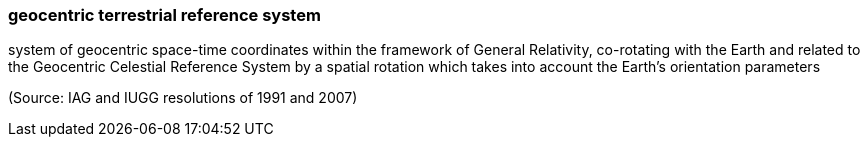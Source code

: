 === geocentric terrestrial reference system

system of geocentric space-time coordinates within the framework of General Relativity, co-rotating with the Earth and related to the Geocentric Celestial Reference System by a spatial rotation which takes into account the Earth's orientation parameters

(Source: IAG and IUGG resolutions of 1991 and 2007)

